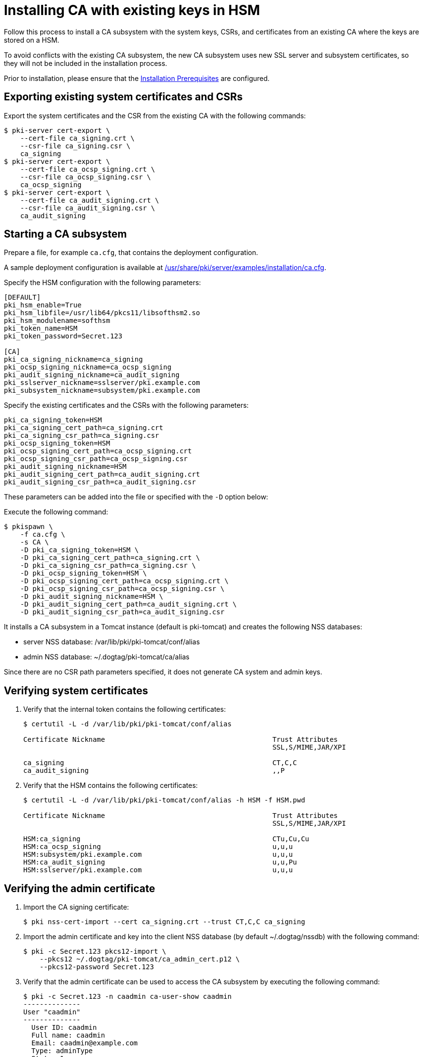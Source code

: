 :_mod-docs-content-type: PROCEDURE

[id="installing-ca-with-existing-keys-in-hsm"]
= Installing CA with existing keys in HSM 

Follow this process to install a CA subsystem with the system keys, CSRs, and certificates from an existing CA where the keys are stored on a HSM.

To avoid conflicts with the existing CA subsystem, the new CA subsystem uses new SSL server and subsystem certificates, so they will not be included in the installation process.

Prior to installation, please ensure that the xref:../others/installation-prerequisites.adoc[Installation Prerequisites] are configured.

== Exporting existing system certificates and CSRs

Export the system certificates and the CSR from the existing CA with the following commands:

[literal,subs="+quotes,verbatim"]
....
$ pki-server cert-export \
    --cert-file ca_signing.crt \
    --csr-file ca_signing.csr \
    ca_signing
$ pki-server cert-export \
    --cert-file ca_ocsp_signing.crt \
    --csr-file ca_ocsp_signing.csr \
    ca_ocsp_signing
$ pki-server cert-export \
    --cert-file ca_audit_signing.crt \
    --csr-file ca_audit_signing.csr \
    ca_audit_signing
....

== Starting a CA subsystem

Prepare a file, for example `ca.cfg`, that contains the deployment configuration.

A sample deployment configuration is available at xref:../../../base/server/examples/installation/ca.cfg[/usr/share/pki/server/examples/installation/ca.cfg].

Specify the HSM configuration with the following parameters:

[literal,subs="+quotes,verbatim"]
....
[DEFAULT]
pki_hsm_enable=True
pki_hsm_libfile=/usr/lib64/pkcs11/libsofthsm2.so
pki_hsm_modulename=softhsm
pki_token_name=HSM
pki_token_password=Secret.123

[CA]
pki_ca_signing_nickname=ca_signing
pki_ocsp_signing_nickname=ca_ocsp_signing
pki_audit_signing_nickname=ca_audit_signing
pki_sslserver_nickname=sslserver/pki.example.com
pki_subsystem_nickname=subsystem/pki.example.com
....

Specify the existing certificates and the CSRs with the following parameters:

[literal,subs="+quotes,verbatim"]
....
pki_ca_signing_token=HSM
pki_ca_signing_cert_path=ca_signing.crt
pki_ca_signing_csr_path=ca_signing.csr
pki_ocsp_signing_token=HSM
pki_ocsp_signing_cert_path=ca_ocsp_signing.crt
pki_ocsp_signing_csr_path=ca_ocsp_signing.csr
pki_audit_signing_nickname=HSM
pki_audit_signing_cert_path=ca_audit_signing.crt
pki_audit_signing_csr_path=ca_audit_signing.csr
....

These parameters can be added into the file or specified with the `-D` option below:

Execute the following command:

[literal,subs="+quotes,verbatim"]
....
$ pkispawn \
    -f ca.cfg \
    -s CA \
    -D pki_ca_signing_token=HSM \
    -D pki_ca_signing_cert_path=ca_signing.crt \
    -D pki_ca_signing_csr_path=ca_signing.csr \
    -D pki_ocsp_signing_token=HSM \
    -D pki_ocsp_signing_cert_path=ca_ocsp_signing.crt \
    -D pki_ocsp_signing_csr_path=ca_ocsp_signing.csr \
    -D pki_audit_signing_nickname=HSM \
    -D pki_audit_signing_cert_path=ca_audit_signing.crt \
    -D pki_audit_signing_csr_path=ca_audit_signing.csr
....

It installs a CA subsystem in a Tomcat instance (default is pki-tomcat) and creates the following NSS databases:

* server NSS database: /var/lib/pki/pki-tomcat/conf/alias

* admin NSS database: ~/.dogtag/pki-tomcat/ca/alias

Since there are no CSR path parameters specified, it does not generate CA system and admin keys.

== Verifying system certificates 

. Verify that the internal token contains the following certificates:
+
[literal,subs="+quotes,verbatim"]
....
$ certutil -L -d /var/lib/pki/pki-tomcat/conf/alias

Certificate Nickname                                         Trust Attributes
                                                             SSL,S/MIME,JAR/XPI

ca_signing                                                   CT,C,C
ca_audit_signing                                             ,,P
....

. Verify that the HSM contains the following certificates:
+
[literal,subs="+quotes,verbatim"]
....
$ certutil -L -d /var/lib/pki/pki-tomcat/conf/alias -h HSM -f HSM.pwd

Certificate Nickname                                         Trust Attributes
                                                             SSL,S/MIME,JAR/XPI

HSM:ca_signing                                               CTu,Cu,Cu
HSM:ca_ocsp_signing                                          u,u,u
HSM:subsystem/pki.example.com                                u,u,u
HSM:ca_audit_signing                                         u,u,Pu
HSM:sslserver/pki.example.com                                u,u,u
....

== Verifying the admin certificate 

. Import the CA signing certificate:
+
[literal,subs="+quotes,verbatim"]
....
$ pki nss-cert-import --cert ca_signing.crt --trust CT,C,C ca_signing
....

. Import the admin certificate and key into the client NSS database (by default ~/.dogtag/nssdb) with the following command:
+
[literal,subs="+quotes,verbatim"]
....
$ pki -c Secret.123 pkcs12-import \
    --pkcs12 ~/.dogtag/pki-tomcat/ca_admin_cert.p12 \
    --pkcs12-password Secret.123
....

. Verify that the admin certificate can be used to access the CA subsystem by executing the following command:
+
[literal,subs="+quotes,verbatim"]
....
$ pki -c Secret.123 -n caadmin ca-user-show caadmin
--------------
User "caadmin"
--------------
  User ID: caadmin
  Full name: caadmin
  Email: caadmin@example.com
  Type: adminType
  State: 1
....
